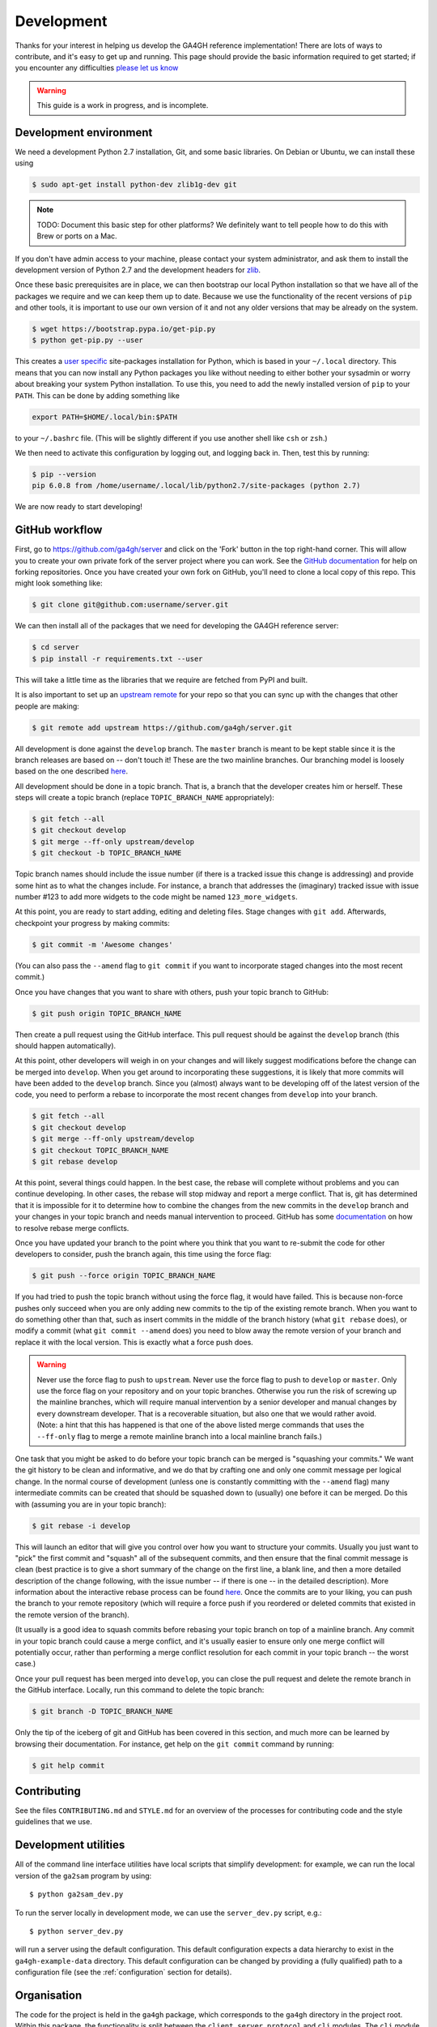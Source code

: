 .. _development:

-----------
Development
-----------

Thanks for your interest in helping us develop the GA4GH reference
implementation! There are lots of ways to contribute, and it's easy
to get up and running. This page should provide the basic information
required to get started; if you encounter any difficulties
`please let us know <https://github.com/ga4gh/server/issues>`_

.. warning::

    This guide is a work in progress, and is incomplete.

***********************
Development environment
***********************

We need a development Python 2.7 installation, Git, and some basic
libraries. On Debian or Ubuntu, we can install these using

.. code-block:: bash

    $ sudo apt-get install python-dev zlib1g-dev git

.. note::
    TODO: Document this basic step for other platforms? We definitely want
    to tell people how to do this with Brew or ports on a Mac.

If you don't have admin access to your machine, please contact your system
administrator, and ask them to install the development version of Python 2.7
and the development headers for `zlib <http://www.zlib.net/>`_.

Once these basic prerequisites are in place, we can then bootstrap our
local Python installation so that we have all of the packages we require
and we can keep them up to date. Because we use the functionality
of the recent versions of ``pip`` and other tools, it is important to
use our own version of it and not any older versions that may be
already on the system.

.. code-block:: bash

    $ wget https://bootstrap.pypa.io/get-pip.py
    $ python get-pip.py --user

This creates a `user specific <https://www.python.org/dev/peps/pep-0370/>`_
site-packages installation for Python, which is based in your ``~/.local``
directory. This means that you can now install any Python packages you like
without needing to either bother your sysadmin or worry about breaking your
system Python installation. To use this, you need to add the newly installed
version of ``pip`` to your ``PATH``. This can be done by adding something
like

.. code-block:: bash

    export PATH=$HOME/.local/bin:$PATH

to your ``~/.bashrc`` file. (This will be slightly different if you use
another shell like ``csh`` or ``zsh``.)

We then need to activate this configuration by logging out, and logging back in.
Then, test this by running:

.. code-block:: bash

    $ pip --version
    pip 6.0.8 from /home/username/.local/lib/python2.7/site-packages (python 2.7)

We are now ready to start developing!

***************
GitHub workflow
***************

First, go to https://github.com/ga4gh/server and click on the 'Fork'
button in the top right-hand corner. This will allow you to create
your own private fork of the server project where you can work.
See the `GitHub documentation <https://help.github.com/articles/fork-a-repo/>`_
for help on forking repositories.
Once you have created your own fork on GitHub, you'll need to clone a
local copy of this repo. This might look something like:

.. code-block:: bash

    $ git clone git@github.com:username/server.git

We can then install all of the packages that we need for developing the
GA4GH reference server:

.. code-block:: bash

    $ cd server
    $ pip install -r requirements.txt --user

This will take a little time as the libraries that we require are
fetched from PyPI and built.

It is also important to set up an
`upstream remote <https://help.github.com/articles/configuring-a-remote-for-a-fork/>`_
for your repo so that you can sync up with the changes that other people
are making:

.. code-block:: bash

    $ git remote add upstream https://github.com/ga4gh/server.git

All development is done against the ``develop`` branch.  The ``master``
branch is meant to be kept stable since it is the branch releases are
based on -- don't touch it!  These are the two mainline branches.
Our branching model is loosely based on the one described
`here <http://nvie.com/posts/a-successful-git-branching-model/>`__.

All development should be done in a topic branch.  That is, a branch
that the developer creates him or herself.  These steps will create
a topic branch (replace ``TOPIC_BRANCH_NAME`` appropriately):

.. code-block:: bash

    $ git fetch --all
    $ git checkout develop
    $ git merge --ff-only upstream/develop
    $ git checkout -b TOPIC_BRANCH_NAME

Topic branch names should include the issue number (if there is a tracked
issue this change is addressing) and provide some hint as to what the
changes include.  For instance, a branch that addresses the (imaginary)
tracked issue with issue number #123 to add more widgets to the code
might be named ``123_more_widgets``.

At this point, you are ready to start adding, editing and deleting files.
Stage changes with ``git add``.  Afterwards, checkpoint your progress by
making commits:

.. code-block:: bash

    $ git commit -m 'Awesome changes'

(You can also pass the ``--amend`` flag to ``git commit`` if you want to
incorporate staged changes into the most recent commit.)

Once you have changes that you want to share with others, push your
topic branch to GitHub:

.. code-block:: bash

    $ git push origin TOPIC_BRANCH_NAME

Then create a pull request using the GitHub interface.  This pull request
should be against the ``develop`` branch (this should happen automatically).

At this point, other developers will weigh in on your changes and will
likely suggest modifications before the change can be merged into
``develop``.  When you get around to incorporating these suggestions,
it is likely that more commits will have been added to the ``develop``
branch.  Since you (almost) always want to be developing off of the
latest version of the code, you need to perform a rebase to incorporate
the most recent changes from ``develop`` into your branch.

.. code-block:: bash

    $ git fetch --all
    $ git checkout develop
    $ git merge --ff-only upstream/develop
    $ git checkout TOPIC_BRANCH_NAME
    $ git rebase develop

At this point, several things could happen.  In the best case, the rebase
will complete without problems and you can continue developing.  In other
cases, the rebase will stop midway and report a merge conflict.  That is,
git has determined that it is impossible for it to determine how to
combine the changes from the new commits in the ``develop`` branch and
your changes in your topic branch and needs manual intervention to
proceed.  GitHub has some
`documentation <https://help.github.com/articles/resolving-merge-conflicts-after-a-git-rebase/>`_ on how to resolve rebase merge conflicts.

Once you have updated your branch to the point where you think that you
want to re-submit the code for other developers to consider, push the
branch again, this time using the force flag:

.. code-block:: bash

    $ git push --force origin TOPIC_BRANCH_NAME

If you had tried to push the topic branch without using the force flag,
it would have failed.  This is because non-force pushes only succeed when
you are only adding new commits to the tip of the existing remote branch.
When you want to do something other than that, such as insert commits
in the middle of the branch history (what ``git rebase`` does), or modify a
commit (what ``git commit --amend`` does) you need to blow away the remote
version of your branch and replace it with the local version.  This is
exactly what a force push does.

.. warning::

    Never use the force flag to push to ``upstream``.  Never use the force
    flag to push to ``develop`` or ``master``.  Only use the force flag on
    your repository and on your topic branches.  Otherwise you run the risk of
    screwing up the mainline branches, which will require manual
    intervention by a senior developer and manual changes by every
    downstream developer.  That is a recoverable situation, but also one
    that we would rather avoid.  (Note: a hint that this has happened is
    that one of the above listed merge commands that uses the ``--ff-only``
    flag to merge a remote mainline branch into a local mainline branch
    fails.)

One task that you might be asked to do before your topic branch can be
merged is "squashing your commits."  We want the git history to be clean
and informative, and we do that by crafting one and only one commit
message per logical change.  In the normal course of development (unless
one is constantly committing with the ``--amend`` flag) many intermediate
commits can be created that should be squashed down to (usually) one before
it can be merged.  Do this with (assuming you are in your topic branch):

.. code-block:: bash

    $ git rebase -i develop

This will launch an editor that will give you control over how you want
to structure your commits.  Usually you just want to "pick" the first
commit and "squash" all of the subsequent commits, and then ensure that
the final commit message is clean (best practice is to give a short
summary of the change on the first line, a blank line, and then a more
detailed description of the change following, with the issue number
-- if there is one -- in the detailed description).  More information
about the interactive rebase process can be found
`here <https://help.github.com/articles/about-git-rebase/>`__.
Once the commits are to your liking, you can push the branch to your
remote repository (which will require a force push if you reordered
or deleted commits that existed in the remote version of the branch).

(It usually is a good idea to squash commits before rebasing your topic
branch on top of a mainline branch.  Any commit in your topic branch
could cause a merge conflict, and it's usually easier to ensure only
one merge conflict will potentially occur, rather than performing a merge
conflict resolution for each commit in your topic branch -- the worst case.)

Once your pull request has been merged into ``develop``, you can close
the pull request and delete the remote branch in the GitHub interface.
Locally, run this command to delete the topic branch:

.. code-block:: bash

    $ git branch -D TOPIC_BRANCH_NAME

Only the tip of the iceberg of git and GitHub has been covered in this
section, and much more can be learned by browsing their documentation.
For instance, get help on the ``git commit`` command by running:

.. code-block:: bash

    $ git help commit


************
Contributing
************

See the files ``CONTRIBUTING.md`` and ``STYLE.md`` for an overview of
the processes for contributing code and the style guidelines that we
use.


*********************
Development utilities
*********************

All of the command line interface utilities have local scripts
that simplify development: for example, we can run the local version of the
``ga2sam`` program by using::

    $ python ga2sam_dev.py

To run the server locally in development mode, we can use the ``server_dev.py``
script, e.g.::

    $ python server_dev.py

will run a server using the default configuration. This default configuration
expects a data hierarchy to exist in the ``ga4gh-example-data`` directory.
This default configuration can be changed by providing a (fully qualified)
path to a configuration file (see the :ref:`configuration`
section for details).

************
Organisation
************

The code for the project is held in the ``ga4gh`` package, which corresponds to
the ``ga4gh`` directory in the project root. Within this package, the
functionality is split between the ``client``, ``server``, ``protocol`` and
``cli`` modules.  The ``cli`` module contains the definitions for the
``ga4gh_client`` and ``ga4gh_server`` programs.
